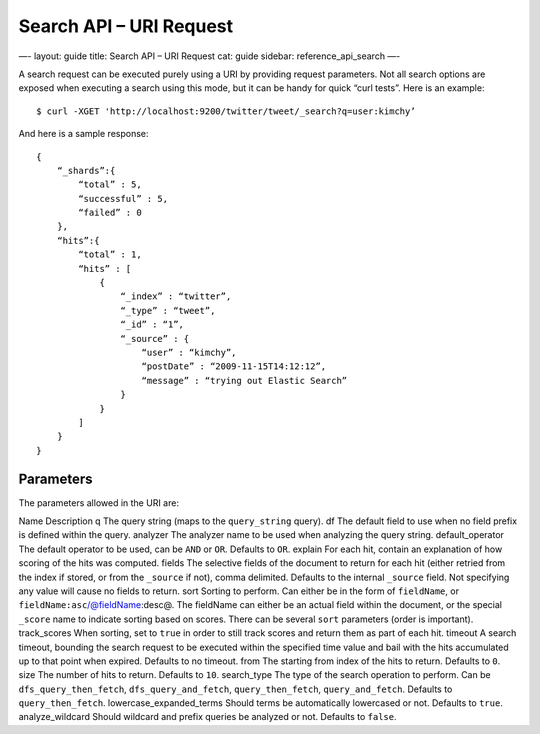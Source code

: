 
============================
 Search API – URI Request 
============================




—-
layout: guide
title: Search API – URI Request
cat: guide
sidebar: reference\_api\_search
—-

A search request can be executed purely using a URI by providing request
parameters. Not all search options are exposed when executing a search
using this mode, but it can be handy for quick “curl tests”. Here is an
example:

::

    $ curl -XGET 'http://localhost:9200/twitter/tweet/_search?q=user:kimchy’

And here is a sample response:

::

    {
        “_shards”:{
            “total” : 5,
            “successful” : 5,
            “failed” : 0
        },
        “hits”:{
            “total” : 1,
            “hits” : [
                {
                    “_index” : “twitter”,
                    “_type” : “tweet”,
                    “_id” : “1”, 
                    “_source” : {
                        “user” : “kimchy”,
                        “postDate” : “2009-11-15T14:12:12”,
                        “message” : “trying out Elastic Search”
                    }
                }
            ]
        }
    }

Parameters
==========

The parameters allowed in the URI are:

Name
Description
q
The query string (maps to the ``query_string`` query).
df
The default field to use when no field prefix is defined within the
query.
analyzer
The analyzer name to be used when analyzing the query string.
default\_operator
The default operator to be used, can be ``AND`` or ``OR``. Defaults to
``OR``.
explain
For each hit, contain an explanation of how scoring of the hits was
computed.
fields
The selective fields of the document to return for each hit (either
retried from the index if stored, or from the ``_source`` if not), comma
delimited. Defaults to the internal ``_source`` field. Not specifying
any value will cause no fields to return.
sort
Sorting to perform. Can either be in the form of ``fieldName``, or
``fieldName:asc``/@fieldName:desc@. The fieldName can either be an
actual field within the document, or the special ``_score`` name to
indicate sorting based on scores. There can be several ``sort``
parameters (order is important).
track\_scores
When sorting, set to ``true`` in order to still track scores and return
them as part of each hit.
timeout
A search timeout, bounding the search request to be executed within the
specified time value and bail with the hits accumulated up to that point
when expired. Defaults to no timeout.
from
The starting from index of the hits to return. Defaults to ``0``.
size
The number of hits to return. Defaults to ``10``.
search\_type
The type of the search operation to perform. Can be
``dfs_query_then_fetch``, ``dfs_query_and_fetch``, ``query_then_fetch``,
``query_and_fetch``. Defaults to ``query_then_fetch``.
lowercase\_expanded\_terms
Should terms be automatically lowercased or not. Defaults to ``true``.
analyze\_wildcard
Should wildcard and prefix queries be analyzed or not. Defaults to
``false``.



